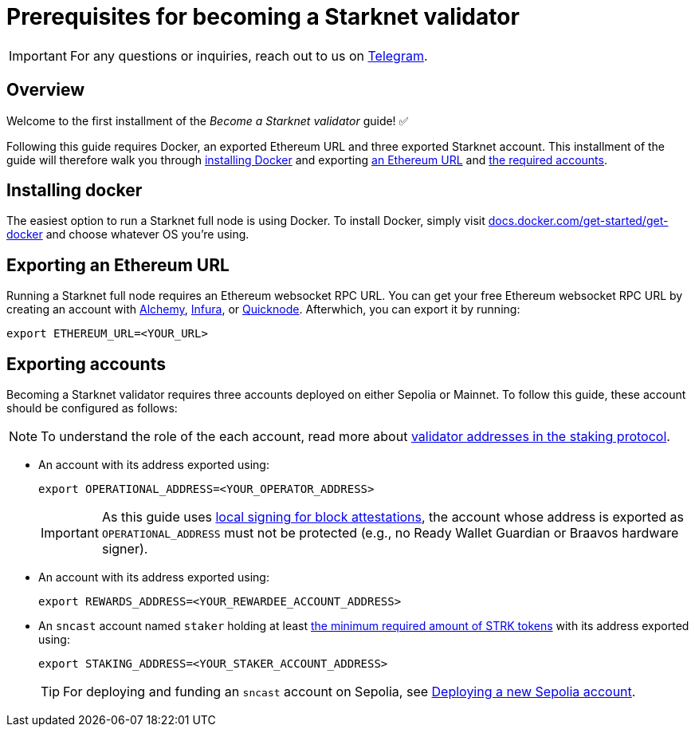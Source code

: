 = Prerequisites for becoming a Starknet validator

[IMPORTANT]
====
For any questions or inquiries, reach out to us on https://t.me/+CLZl_F_Nj2RlNjU0[Telegram^].
====

== Overview

Welcome to the first installment of the _Become a Starknet validator_ guide! ✅

Following this guide requires Docker, an exported Ethereum URL and three exported Starknet account. This installment of the guide will therefore walk you through xref:installing_docker[installing Docker] and exporting xref:exporting_an_ethereum URL[an Ethereum URL] and xref:exporting_accounts[the required accounts].

== Installing docker

The easiest option to run a Starknet full node is using Docker. To install Docker, simply visit https://docs.docker.com/get-started/get-docker/[docs.docker.com/get-started/get-docker^] and choose whatever OS you're using.

== Exporting an Ethereum URL

Running a Starknet full node requires an Ethereum websocket RPC URL. You can get your free Ethereum websocket RPC URL by creating an account with https://www.alchemy.com/[Alchemy^], https://www.infura.io/[Infura^], or https://www.quicknode.com/[Quicknode^]. Afterwhich, you can export it by running:

[source,terminal]
----
export ETHEREUM_URL=<YOUR_URL>
----

== Exporting accounts

Becoming a Starknet validator requires three accounts deployed on either Sepolia or Mainnet. To follow this guide, these account should be configured as follows:

[NOTE]
====
To understand the role of the each account, read more about xref:architecture:staking.adoc#addresses[validator addresses in the staking protocol].
====

* An account with its address exported using:
+
[source,terminal]
----
export OPERATIONAL_ADDRESS=<YOUR_OPERATOR_ADDRESS>
----
+
[IMPORTANT]
====
As this guide uses https://github.com/eqlabs/starknet-validator-attestation/tree/main?tab=readme-ov-file#signatures[local signing for block attestations^], the account whose address is exported as `OPERATIONAL_ADDRESS` must not be protected (e.g., no Ready Wallet Guardian or Braavos hardware signer).
====

* An account with its address exported using:
+
[source,terminal]
----
export REWARDS_ADDRESS=<YOUR_REWARDEE_ACCOUNT_ADDRESS>
----

* An `sncast` account named `staker` holding at least xref:architecture:staking.adoc#protocol[the minimum required amount of STRK tokens] with its address exported using:
+
[source,terminal]
----
export STAKING_ADDRESS=<YOUR_STAKER_ACCOUNT_ADDRESS>
----
+
[TIP]
====
For deploying and funding an `sncast` account on Sepolia, see xref:quickstart/sepolia.adoc#deploying_a_new_sepolia_account[Deploying a new Sepolia account].
====





